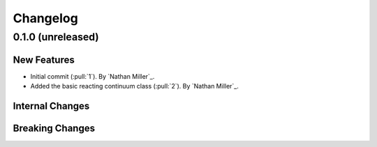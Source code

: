.. _changelog:


#########
Changelog
#########

******************
0.1.0 (unreleased)
******************

New Features
============
- Initial commit (:pull:`1`). By `Nathan Miller`_.
- Added the basic reacting continuum class (:pull:`2`). By `Nathan Miller`_.

Internal Changes
================

Breaking Changes
================
